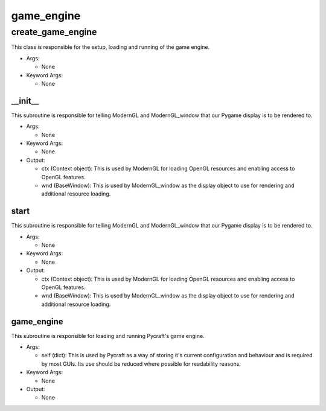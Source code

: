 game_engine
==========

----------
create_game_engine
----------
This class is responsible for the setup, loading and running of the game engine.

* Args:

  * None

* Keyword Args:

  * None

__init__
__________
This subroutine is responsible for telling ModernGL and ModernGL_window that our Pygame display is to be rendered to.

* Args:

  * None

* Keyword Args:

  * None

* Output:

  * ctx (Context object): This is used by ModernGL for loading OpenGL resources and enabling access to OpenGL features.

  * wnd (BaseWindow): This is used by ModernGL_window as the display object to use for rendering and additional resource loading.

start
__________
This subroutine is responsible for telling ModernGL and ModernGL_window that our Pygame display is to be rendered to.

* Args:

  * None

* Keyword Args:

  * None

* Output:

  * ctx (Context object): This is used by ModernGL for loading OpenGL resources and enabling access to OpenGL features.

  * wnd (BaseWindow): This is used by ModernGL_window as the display object to use for rendering and additional resource loading.

game_engine
__________
This subroutine is responsible for loading and running Pycraft's game engine.

* Args:

  * self (dict): This is used by Pycraft as a way of storing it's current configuration and behaviour and is required by most GUIs. Its use should be reduced where possible for readability reasons.

* Keyword Args:

  * None

* Output:

  * None



